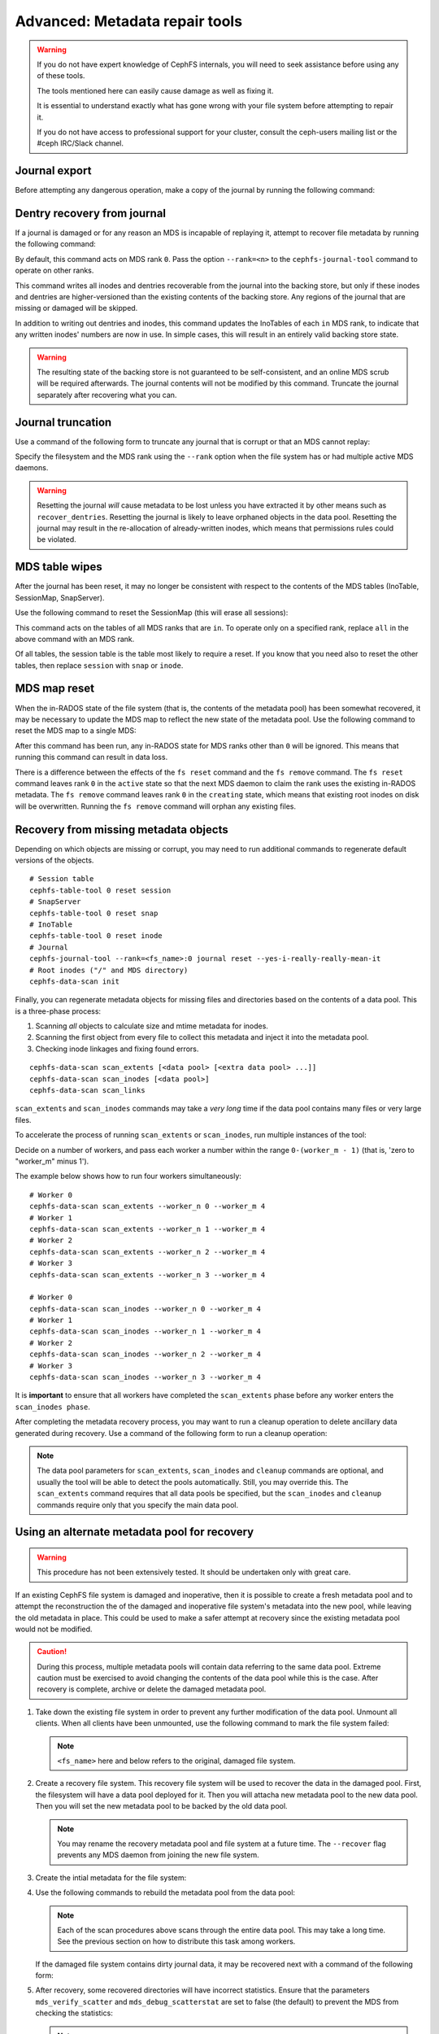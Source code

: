 
.. _disaster-recovery-experts:

Advanced: Metadata repair tools
===============================

.. warning::

    If you do not have expert knowledge of CephFS internals, you will
    need to seek assistance before using any of these tools.

    The tools mentioned here can easily cause damage as well as fixing it.

    It is essential to understand exactly what has gone wrong with your
    file system before attempting to repair it.

    If you do not have access to professional support for your cluster,
    consult the ceph-users mailing list or the #ceph IRC/Slack channel.


Journal export
--------------

Before attempting any dangerous operation, make a copy of the journal by
running the following command:

.. prompt:: bash #

   cephfs-journal-tool journal export backup.bin

Dentry recovery from journal
----------------------------

If a journal is damaged or for any reason an MDS is incapable of replaying it,
attempt to recover file metadata by running the following command:

.. prompt:: bash #

   cephfs-journal-tool event recover_dentries summary

By default, this command acts on MDS rank ``0``. Pass the option ``--rank=<n>``
to the ``cephfs-journal-tool`` command to operate on other ranks.

This command writes all inodes and dentries recoverable from the journal into
the backing store, but only if these inodes and dentries are higher-versioned
than the existing contents of the backing store. Any regions of the journal
that are missing or damaged will be skipped.

In addition to writing out dentries and inodes, this command updates the
InoTables of each ``in`` MDS rank, to indicate that any written inodes' numbers
are now in use. In simple cases, this will result in an entirely valid backing
store state.

.. warning::

    The resulting state of the backing store is not guaranteed to be
    self-consistent, and an online MDS scrub will be required afterwards. The
    journal contents will not be modified by this command. Truncate the journal
    separately after recovering what you can.

Journal truncation
------------------

Use a command of the following form to truncate any journal that is corrupt or
that an MDS cannot replay:

.. prompt:: bash #

   cephfs-journal-tool [--rank=<fs_name>:{mds-rank|all}] journal reset --yes-i-really-really-mean-it

Specify the filesystem and the MDS rank using the ``--rank`` option when the
file system has or had multiple active MDS daemons.

.. warning::

    Resetting the journal *will* cause metadata to be lost unless you have
    extracted it by other means such as ``recover_dentries``. Resetting the
    journal is likely to leave orphaned objects in the data pool.  Resetting
    the journal may result in the re-allocation of already-written inodes,
    which means that permissions rules could be violated.

MDS table wipes
---------------

After the journal has been reset, it may no longer be consistent with respect
to the contents of the MDS tables (InoTable, SessionMap, SnapServer).

Use the following command to reset the SessionMap (this will erase all
sessions):

.. prompt:: bash #

    cephfs-table-tool all reset session

This command acts on the tables of all MDS ranks that are ``in``. To operate
only on a specified rank, replace ``all`` in the above command with an MDS
rank.

Of all tables, the session table is the table most likely to require a reset.
If you know that you need also to reset the other tables, then replace
``session`` with ``snap`` or ``inode``.

MDS map reset
-------------

When the in-RADOS state of the file system (that is, the contents of the
metadata pool) has been somewhat recovered, it may be necessary to update the
MDS map to reflect the new state of the metadata pool. Use the following
command to reset the MDS map to a single MDS:

.. prompt:: bash #

   ceph fs reset <fs name> --yes-i-really-mean-it

After this command has been run, any in-RADOS state for MDS ranks other than
``0`` will be ignored. This means that running this command can result in data
loss.

There is a difference between the effects of the ``fs reset`` command and the
``fs remove`` command. The ``fs reset`` command leaves rank ``0`` in the
``active`` state so that the next MDS daemon to claim the rank uses the
existing in-RADOS metadata. The ``fs remove`` command leaves rank ``0`` in the
``creating`` state, which means that existing root inodes on disk will be
overwritten. Running the ``fs remove`` command will orphan any existing files.

Recovery from missing metadata objects
--------------------------------------

Depending on which objects are missing or corrupt, you may need to run
additional commands to regenerate default versions of the objects.

::

    # Session table
    cephfs-table-tool 0 reset session
    # SnapServer
    cephfs-table-tool 0 reset snap
    # InoTable
    cephfs-table-tool 0 reset inode
    # Journal
    cephfs-journal-tool --rank=<fs_name>:0 journal reset --yes-i-really-really-mean-it
    # Root inodes ("/" and MDS directory)
    cephfs-data-scan init

Finally, you can regenerate metadata objects for missing files
and directories based on the contents of a data pool. This is
a three-phase process: 

#. Scanning *all* objects to calculate size and mtime metadata for inodes.  
#. Scanning the first object from every file to collect this metadata and
   inject it into the metadata pool. 
#. Checking inode linkages and fixing found errors.

::

    cephfs-data-scan scan_extents [<data pool> [<extra data pool> ...]]
    cephfs-data-scan scan_inodes [<data pool>]
    cephfs-data-scan scan_links

``scan_extents`` and ``scan_inodes`` commands may take a *very long* time if
the data pool contains many files or very large files.

To accelerate the process of running ``scan_extents`` or ``scan_inodes``, run
multiple instances of the tool:

Decide on a number of workers, and pass each worker a number within
the range ``0-(worker_m - 1)`` (that is, 'zero to "worker_m" minus 1').

The example below shows how to run four workers simultaneously:

::

    # Worker 0
    cephfs-data-scan scan_extents --worker_n 0 --worker_m 4
    # Worker 1
    cephfs-data-scan scan_extents --worker_n 1 --worker_m 4
    # Worker 2
    cephfs-data-scan scan_extents --worker_n 2 --worker_m 4
    # Worker 3
    cephfs-data-scan scan_extents --worker_n 3 --worker_m 4

    # Worker 0
    cephfs-data-scan scan_inodes --worker_n 0 --worker_m 4
    # Worker 1
    cephfs-data-scan scan_inodes --worker_n 1 --worker_m 4
    # Worker 2
    cephfs-data-scan scan_inodes --worker_n 2 --worker_m 4
    # Worker 3
    cephfs-data-scan scan_inodes --worker_n 3 --worker_m 4

It is **important** to ensure that all workers have completed the
``scan_extents`` phase before any worker enters the ``scan_inodes phase``.

After completing the metadata recovery process, you may want to run a cleanup
operation to delete ancillary data generated during recovery. Use a command of the following form to run a cleanup operation:

.. prompt:: bash #

   cephfs-data-scan cleanup [<data pool>]

.. note::

   The data pool parameters for ``scan_extents``, ``scan_inodes`` and
   ``cleanup`` commands are optional, and usually the tool will be able to
   detect the pools automatically. Still, you may override this. The
   ``scan_extents`` command requires that all data pools be specified, but the
   ``scan_inodes`` and ``cleanup`` commands require only that you specify the
   main data pool.


Using an alternate metadata pool for recovery
---------------------------------------------

.. warning::

   This procedure has not been extensively tested. It should be undertaken only
   with great care.

If an existing CephFS file system is damaged and inoperative, then it is
possible to create a fresh metadata pool and to attempt the reconstruction the
of the damaged and inoperative file system's metadata into the new pool, while
leaving the old metadata in place. This could be used to make a safer attempt
at recovery since the existing metadata pool would not be modified.

.. caution::

   During this process, multiple metadata pools will contain data referring to
   the same data pool. Extreme caution must be exercised to avoid changing the
   contents of the data pool while this is the case. After recovery is
   complete, archive or delete the damaged metadata pool.

#. Take down the existing file system in order to prevent any further
   modification of the data pool. Unmount all clients. When all clients have
   been unmounted, use the following command to mark the file system failed:

   .. prompt:: bash #

      ceph fs fail <fs_name>

   .. note::

      ``<fs_name>`` here and below refers to the original, damaged file system.

#. Create a recovery file system. This recovery file system will be used to
   recover the data in the damaged pool. First, the filesystem will have a data
   pool deployed for it. Then you will attacha new metadata pool to the new
   data pool. Then you will set the new metadata pool to be backed by the old
   data pool. 

   .. prompt:: bash #

      ceph osd pool create cephfs_recovery_meta
      ceph fs new cephfs_recovery cephfs_recovery_meta <data_pool> --recover --allow-dangerous-metadata-overlay

   .. note::

      You may rename the recovery metadata pool and file system at a future time.
      The ``--recover`` flag prevents any MDS daemon from joining the new file
      system.

#. Create the intial metadata for the file system:

   .. prompt:: bash #

      cephfs-table-tool cephfs_recovery:0 reset session

   .. prompt:: bash #

      cephfs-table-tool cephfs_recovery:0 reset snap

   .. prompt:: bash #
   
      cephfs-table-tool cephfs_recovery:0 reset inode

   .. prompt:: bash #

      cephfs-journal-tool --rank cephfs_recovery:0 journal reset --force --yes-i-really-really-mean-it

#. Use the following commands to rebuild the metadata pool from the data pool:

   .. prompt:: bash #

      cephfs-data-scan init --force-init --filesystem cephfs_recovery --alternate-pool cephfs_recovery_meta

   .. prompt:: bash #
   
      cephfs-data-scan scan_extents --alternate-pool cephfs_recovery_meta --filesystem <fs_name>

   .. prompt:: bash #
   
      cephfs-data-scan scan_inodes --alternate-pool cephfs_recovery_meta --filesystem <fs_name> --force-corrupt

   .. prompt:: bash #

      cephfs-data-scan scan_links --filesystem cephfs_recovery

   .. note::

      Each of the scan procedures above scans through the entire data pool.
      This may take a long time. See the previous section on how to distribute
      this task among workers.

   If the damaged file system contains dirty journal data, it may be recovered
   next with a command of the following form:

   .. prompt:: bash #

      cephfs-journal-tool --rank=<fs_name>:0 event recover_dentries list --alternate-pool cephfs_recovery_meta

#. After recovery, some recovered directories will have incorrect statistics.
   Ensure that the parameters ``mds_verify_scatter`` and
   ``mds_debug_scatterstat`` are set to false (the default) to prevent the MDS
   from checking the statistics:

   .. prompt:: bash #

      ceph config rm mds mds_verify_scatter

   .. prompt:: bash #

      ceph config rm mds mds_debug_scatterstat

   .. note::

      Verify that the config has not been set globally or with a local
      ``ceph.conf`` file.

#. Allow an MDS daemon to join the recovery file system:

   .. prompt:: bash #

      ceph fs set cephfs_recovery joinable true

#. Run a forward :doc:`scrub </cephfs/scrub>` to repair recursive statistics.
   Ensure that you have an MDS daemon running and issue the following command:

   .. prompt:: bash #

      ceph tell mds.cephfs_recovery:0 scrub start / recursive,repair,force

   .. note::

      The `Symbolic link recovery <https://tracker.ceph.com/issues/46166>`_ is
      supported starting in the Quincy release.

      Symbolic links were recovered as empty regular files before.

   It is recommended that you migrate any data from the recovery file system as
   soon as possible. Do not restore the old file system while the recovery file
   system is operational.

   .. note::

       If the data pool is also corrupt, some files may not be restored because
       the backtrace information associated with them is lost. If any data
       objects are missing (due to issues like lost placement groups on the
       data pool), the recovered files will contain holes in place of the
       missing data.

.. _Symbolic link recovery: https://tracker.ceph.com/issues/46166

